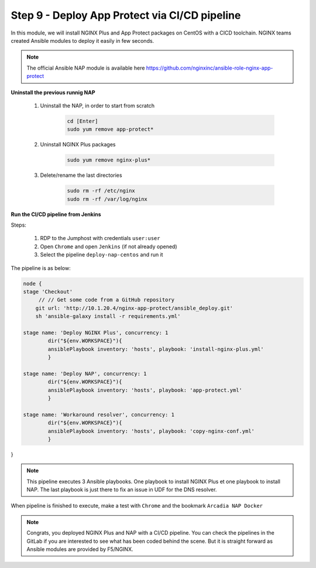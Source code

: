 Step 9 - Deploy App Protect via CI/CD pipeline
##############################################

In this module, we will install NGINX Plus and App Protect packages on CentOS with a CICD toolchain. NGINX teams created Ansible modules to deploy it easily in few seconds.

.. note:: The official Ansible NAP module is available here https://github.com/nginxinc/ansible-role-nginx-app-protect

**Uninstall the previous runnig NAP**

    #. Uninstall the NAP, in order to start from scratch

        .. code-block:: bash

            cd [Enter]
            sudo yum remove app-protect*

        .. image:: ../pictures/module2/yum-remove-app-protect.png
           :align: center

    #. Uninstall NGINX Plus packages


        .. code-block:: bash

            sudo yum remove nginx-plus*

        .. image:: ../pictures/module2/yum-remove-nginx-plus.png
           :align: center

    #. Delete/rename the last directories

        .. code-block:: bash

            sudo rm -rf /etc/nginx
            sudo rm -rf /var/log/nginx

**Run the CI/CD pipeline from Jenkins**

Steps:

    #. RDP to the Jumphost with credentials ``user:user``

    #. Open ``Chrome`` and open ``Jenkins`` (if not already opened)

    #. Select the pipeline ``deploy-nap-centos`` and run it


    .. image:: ../pictures/module2/pipeline.png
       :align: center
       :scale: 50%


The pipeline is as below:

.. code-block:: groovy

    node {
    stage 'Checkout'
         // // Get some code from a GitHub repository
        git url: 'http://10.1.20.4/nginx-app-protect/ansible_deploy.git'
        sh 'ansible-galaxy install -r requirements.yml'
   
    stage name: 'Deploy NGINX Plus', concurrency: 1
            dir("${env.WORKSPACE}"){
            ansiblePlaybook inventory: 'hosts', playbook: 'install-nginx-plus.yml'
            }

    stage name: 'Deploy NAP', concurrency: 1
            dir("${env.WORKSPACE}"){
            ansiblePlaybook inventory: 'hosts', playbook: 'app-protect.yml'
            }
            
    stage name: 'Workaround resolver', concurrency: 1
            dir("${env.WORKSPACE}"){
            ansiblePlaybook inventory: 'hosts', playbook: 'copy-nginx-conf.yml'
            }
    
}

.. note:: This pipeline executes 3 Ansible playbooks. One playbook to install NGINX Plus et one playbook to install NAP. The last playbook is just there to fix an issue in UDF for the DNS resolver.


When pipeline is finished to execute, make a test with ``Chrome`` and the bookmark ``Arcadia NAP Docker``

        .. image:: ../pictures/module2/pipeline-ok.png
           :align: center


.. note :: Congrats, you deployed NGINX Plus and NAP with a CI/CD pipeline. You can check the pipelines in the GitLab if you are interested to see what has been coded behind the scene. But it is straight forward as Ansible modules are provided by F5/NGINX.
